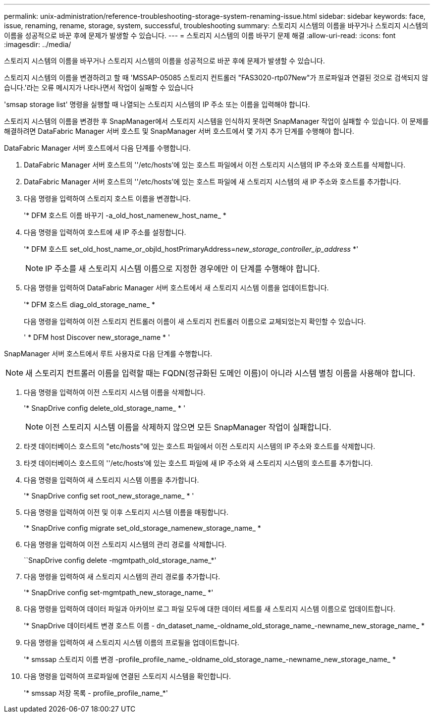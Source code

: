 ---
permalink: unix-administration/reference-troubleshooting-storage-system-renaming-issue.html 
sidebar: sidebar 
keywords: face, issue, renaming, rename, storage, system, successful, troubleshooting 
summary: 스토리지 시스템의 이름을 바꾸거나 스토리지 시스템의 이름을 성공적으로 바꾼 후에 문제가 발생할 수 있습니다. 
---
= 스토리지 시스템의 이름 바꾸기 문제 해결
:allow-uri-read: 
:icons: font
:imagesdir: ../media/


[role="lead"]
스토리지 시스템의 이름을 바꾸거나 스토리지 시스템의 이름을 성공적으로 바꾼 후에 문제가 발생할 수 있습니다.

스토리지 시스템의 이름을 변경하려고 할 때 'MSSAP-05085 스토리지 컨트롤러 "FAS3020-rtp07New"가 프로파일과 연결된 것으로 검색되지 않습니다.'라는 오류 메시지가 나타나면서 작업이 실패할 수 있습니다

'smsap storage list' 명령을 실행할 때 나열되는 스토리지 시스템의 IP 주소 또는 이름을 입력해야 합니다.

스토리지 시스템의 이름을 변경한 후 SnapManager에서 스토리지 시스템을 인식하지 못하면 SnapManager 작업이 실패할 수 있습니다. 이 문제를 해결하려면 DataFabric Manager 서버 호스트 및 SnapManager 서버 호스트에서 몇 가지 추가 단계를 수행해야 합니다.

DataFabric Manager 서버 호스트에서 다음 단계를 수행합니다.

. DataFabric Manager 서버 호스트의 ''/etc/hosts'에 있는 호스트 파일에서 이전 스토리지 시스템의 IP 주소와 호스트를 삭제합니다.
. DataFabric Manager 서버 호스트의 ''/etc/hosts'에 있는 호스트 파일에 새 스토리지 시스템의 새 IP 주소와 호스트를 추가합니다.
. 다음 명령을 입력하여 스토리지 호스트 이름을 변경합니다.
+
'* DFM 호스트 이름 바꾸기 -a_old_host_namenew_host_name_ *

. 다음 명령을 입력하여 호스트에 새 IP 주소를 설정합니다.
+
'* DFM 호스트 set_old_host_name_or_objId_hostPrimaryAddress=_new_storage_controller_ip_address_ *'

+

NOTE: IP 주소를 새 스토리지 시스템 이름으로 지정한 경우에만 이 단계를 수행해야 합니다.

. 다음 명령을 입력하여 DataFabric Manager 서버 호스트에서 새 스토리지 시스템 이름을 업데이트합니다.
+
'* DFM 호스트 diag_old_storage_name_ *

+
다음 명령을 입력하여 이전 스토리지 컨트롤러 이름이 새 스토리지 컨트롤러 이름으로 교체되었는지 확인할 수 있습니다.

+
' * DFM host Discover new_storage_name * '



SnapManager 서버 호스트에서 루트 사용자로 다음 단계를 수행합니다.


NOTE: 새 스토리지 컨트롤러 이름을 입력할 때는 FQDN(정규화된 도메인 이름)이 아니라 시스템 별칭 이름을 사용해야 합니다.

. 다음 명령을 입력하여 이전 스토리지 시스템 이름을 삭제합니다.
+
'* SnapDrive config delete_old_storage_name_ * '

+

NOTE: 이전 스토리지 시스템 이름을 삭제하지 않으면 모든 SnapManager 작업이 실패합니다.

. 타겟 데이터베이스 호스트의 "etc/hosts"에 있는 호스트 파일에서 이전 스토리지 시스템의 IP 주소와 호스트를 삭제합니다.
. 타겟 데이터베이스 호스트의 ''/etc/hosts'에 있는 호스트 파일에 새 IP 주소와 새 스토리지 시스템의 호스트를 추가합니다.
. 다음 명령을 입력하여 새 스토리지 시스템 이름을 추가합니다.
+
'* SnapDrive config set root_new_storage_name_ * '

. 다음 명령을 입력하여 이전 및 이후 스토리지 시스템 이름을 매핑합니다.
+
'* SnapDrive config migrate set_old_storage_namenew_storage_name_ *

. 다음 명령을 입력하여 이전 스토리지 시스템의 관리 경로를 삭제합니다.
+
``SnapDrive config delete -mgmtpath_old_storage_name_*'

. 다음 명령을 입력하여 새 스토리지 시스템의 관리 경로를 추가합니다.
+
'* SnapDrive config set-mgmtpath_new_storage_name_ *'

. 다음 명령을 입력하여 데이터 파일과 아카이브 로그 파일 모두에 대한 데이터 세트를 새 스토리지 시스템 이름으로 업데이트합니다.
+
'* SnapDrive 데이터세트 변경 호스트 이름 - dn_dataset_name_-oldname_old_storage_name_-newname_new_storage_name_ *

. 다음 명령을 입력하여 새 스토리지 시스템 이름의 프로필을 업데이트합니다.
+
'* smssap 스토리지 이름 변경 -profile_profile_name_-oldname_old_storage_name_-newname_new_storage_name_ *

. 다음 명령을 입력하여 프로파일에 연결된 스토리지 시스템을 확인합니다.
+
'* smssap 저장 목록 - profile_profile_name_*'


